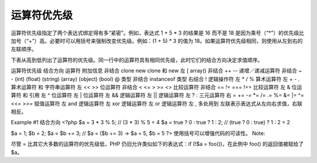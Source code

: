 运算符优先级
============================

运算符优先级指定了两个表达式绑定得有多“紧密”。例如，表达式 1 + 5 * 3 的结果是 16 而不是 18 是因为乘号（“*”）的优先级比加号（“+”）高。必要时可以用括号来强制改变优先级。例如：(1 + 5) * 3 的值为 18。如果运算符优先级相同，则使用从左到右的左联顺序。

下表从高到低列出了运算符的优先级。同一行中的运算符具有相同优先级，此时它们的结合方向决定求值顺序。

运算符优先级
结合方向	运算符	附加信息
非结合	clone new	clone 和 new
左	[	array()
非结合	++ --	递增／递减运算符
非结合	~ - (int) (float) (string) (array) (object) (bool) @	类型
非结合	instanceof	类型
右结合	!	逻辑操作符
左	* / %	算术运算符
左	+ - .	算术运算符 和 字符串运算符
左	<< >>	位运算符
非结合	< <= > >= <>	比较运算符
非结合	== != === !==	比较运算符
左	&	位运算符 和 引用
左	^	位运算符
左	|	位运算符
左	&&	逻辑运算符
左	||	逻辑运算符
左	? :	三元运算符
右	 = += -= *= /= .= %= &= |= ^= <<= >>=	赋值运算符
左	and	逻辑运算符
左	xor	逻辑运算符
左	or	逻辑运算符
左	,	多处用到
左联表示表达式从左向右求值，右联相反。

Example #1 结合方向
<?php
$a = 3 * 3 % 5; // (3 * 3) % 5 = 4
$a = true ? 0 : true ? 1 : 2; // (true ? 0 : true) ? 1 : 2 = 2

$a = 1;
$b = 2;
$a = $b += 3; // $a = ($b += 3) -> $a = 5, $b = 5
?>
使用括号可以增强代码的可读性。
Note:

尽管 = 比其它大多数的运算符的优先级低，PHP 仍旧允许类似如下的表达式：if (!$a = foo())，在此例中 foo() 的返回值被赋给了 $a。


